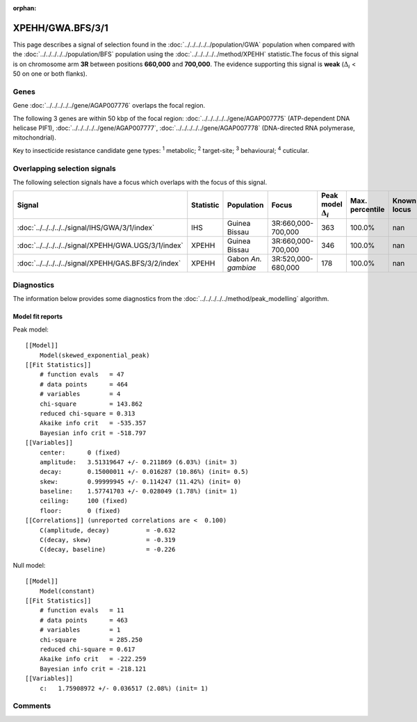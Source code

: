 :orphan:




XPEHH/GWA.BFS/3/1
=================

This page describes a signal of selection found in the
:doc:`../../../../../population/GWA` population
when compared with the :doc:`../../../../../population/BFS` population
using the :doc:`../../../../../method/XPEHH` statistic.The focus of this signal is on chromosome arm
**3R** between positions **660,000** and
**700,000**.
The evidence supporting this signal is
**weak** (:math:`\Delta_{i}` < 50 on one or both flanks).





.. raw:: html
    :file: peak_location.html

.. raw:: html

    <div class='bokeh-figure figure'><p class='caption'>
    <strong>Signal location</strong>. Blue markers show the values of the selection statistic.
    The dashed black line shows the fitted peak model. The shaded red area shows the focus of the
    selection signal. The shaded blue area shows the genomic region in linkage with the
    selection event. Use the mouse wheel or the controls at the top right of the plot to zoom
    in, and hover over genes to see gene names and descriptions.
    </p></div>

Genes
-----


Gene :doc:`../../../../../gene/AGAP007776` overlaps the focal region.



The following 3 genes are within 50 kbp of the focal
region: :doc:`../../../../../gene/AGAP007775` (ATP-dependent DNA helicase PIF1),  :doc:`../../../../../gene/AGAP007777`,  :doc:`../../../../../gene/AGAP007778` (DNA-directed RNA polymerase, mitochondrial).


Key to insecticide resistance candidate gene types: :sup:`1` metabolic;
:sup:`2` target-site; :sup:`3` behavioural; :sup:`4` cuticular.

Overlapping selection signals
-----------------------------

The following selection signals have a focus which overlaps with the
focus of this signal.

.. cssclass:: table-hover
.. list-table::
    :widths: auto
    :header-rows: 1

    * - Signal
      - Statistic
      - Population
      - Focus
      - Peak model :math:`\Delta_{i}`
      - Max. percentile
      - Known locus
    * - :doc:`../../../../../signal/IHS/GWA/3/1/index`
      - IHS
      - Guinea Bissau
      - 3R:660,000-700,000
      - 363
      - 100.0%
      - nan
    * - :doc:`../../../../../signal/XPEHH/GWA.UGS/3/1/index`
      - XPEHH
      - Guinea Bissau
      - 3R:660,000-700,000
      - 346
      - 100.0%
      - nan
    * - :doc:`../../../../../signal/XPEHH/GAS.BFS/3/2/index`
      - XPEHH
      - Gabon *An. gambiae*
      - 3R:520,000-680,000
      - 178
      - 100.0%
      - nan
    




Diagnostics
-----------

The information below provides some diagnostics from the
:doc:`../../../../../method/peak_modelling` algorithm.

.. raw:: html

    <div class="figure">
    <img src="../../../../../_static/data/signal/XPEHH/GWA.BFS/3/1/peak_finding.png"/>
    <p class="caption"><strong>Selection signal in context</strong>. @@TODO</p>
    </div>

.. raw:: html

    <div class="figure">
    <img src="../../../../../_static/data/signal/XPEHH/GWA.BFS/3/1/peak_targetting.png"/>
    <p class="caption"><strong>Peak targetting</strong>. @@TODO</p>
    </div>

.. raw:: html

    <div class="figure">
    <img src="../../../../../_static/data/signal/XPEHH/GWA.BFS/3/1/peak_fit.png"/>
    <p class="caption"><strong>Peak fitting diagnostics</strong>. @@TODO</p>
    </div>

Model fit reports
~~~~~~~~~~~~~~~~~

Peak model::

    [[Model]]
        Model(skewed_exponential_peak)
    [[Fit Statistics]]
        # function evals   = 47
        # data points      = 464
        # variables        = 4
        chi-square         = 143.862
        reduced chi-square = 0.313
        Akaike info crit   = -535.357
        Bayesian info crit = -518.797
    [[Variables]]
        center:      0 (fixed)
        amplitude:   3.51319647 +/- 0.211869 (6.03%) (init= 3)
        decay:       0.15000011 +/- 0.016287 (10.86%) (init= 0.5)
        skew:        0.99999945 +/- 0.114247 (11.42%) (init= 0)
        baseline:    1.57741703 +/- 0.028049 (1.78%) (init= 1)
        ceiling:     100 (fixed)
        floor:       0 (fixed)
    [[Correlations]] (unreported correlations are <  0.100)
        C(amplitude, decay)          = -0.632 
        C(decay, skew)               = -0.319 
        C(decay, baseline)           = -0.226 


Null model::

    [[Model]]
        Model(constant)
    [[Fit Statistics]]
        # function evals   = 11
        # data points      = 463
        # variables        = 1
        chi-square         = 285.250
        reduced chi-square = 0.617
        Akaike info crit   = -222.259
        Bayesian info crit = -218.121
    [[Variables]]
        c:   1.75908972 +/- 0.036517 (2.08%) (init= 1)



Comments
--------


.. raw:: html

    <div id="disqus_thread"></div>
    <script>
    
    (function() { // DON'T EDIT BELOW THIS LINE
    var d = document, s = d.createElement('script');
    s.src = 'https://agam-selection-atlas.disqus.com/embed.js';
    s.setAttribute('data-timestamp', +new Date());
    (d.head || d.body).appendChild(s);
    })();
    </script>
    <noscript>Please enable JavaScript to view the <a href="https://disqus.com/?ref_noscript">comments.</a></noscript>


